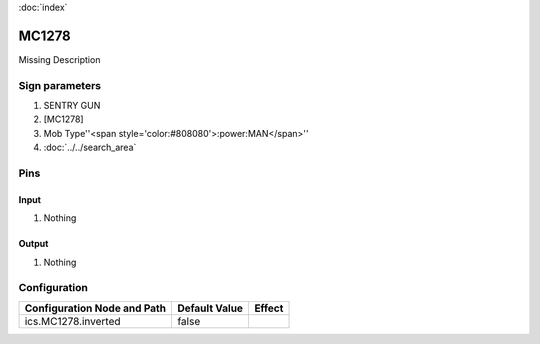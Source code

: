 :doc:`index`

======
MC1278
======

Missing Description

Sign parameters
===============

#. SENTRY GUN
#. [MC1278]
#. Mob Type''<span style='color:#808080'>:power:MAN</span>''
#. :doc:`../../search_area`

Pins
====

Input
-----

#. Nothing

Output
------

#. Nothing

Configuration
=============

+-------------------------------+-----------------+----------+
| Configuration Node and Path   | Default Value   | Effect   |
+===============================+=================+==========+
| ics.MC1278.inverted           | false           |          |
+-------------------------------+-----------------+----------+
